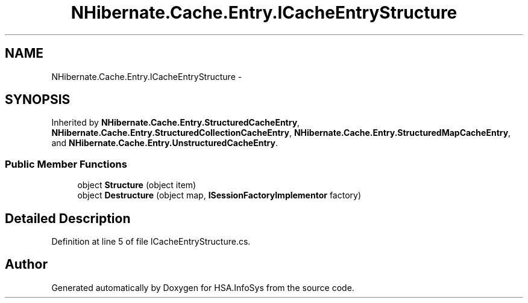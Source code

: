 .TH "NHibernate.Cache.Entry.ICacheEntryStructure" 3 "Fri Jul 5 2013" "Version 1.0" "HSA.InfoSys" \" -*- nroff -*-
.ad l
.nh
.SH NAME
NHibernate.Cache.Entry.ICacheEntryStructure \- 
.SH SYNOPSIS
.br
.PP
.PP
Inherited by \fBNHibernate\&.Cache\&.Entry\&.StructuredCacheEntry\fP, \fBNHibernate\&.Cache\&.Entry\&.StructuredCollectionCacheEntry\fP, \fBNHibernate\&.Cache\&.Entry\&.StructuredMapCacheEntry\fP, and \fBNHibernate\&.Cache\&.Entry\&.UnstructuredCacheEntry\fP\&.
.SS "Public Member Functions"

.in +1c
.ti -1c
.RI "object \fBStructure\fP (object item)"
.br
.ti -1c
.RI "object \fBDestructure\fP (object map, \fBISessionFactoryImplementor\fP factory)"
.br
.in -1c
.SH "Detailed Description"
.PP 
Definition at line 5 of file ICacheEntryStructure\&.cs\&.

.SH "Author"
.PP 
Generated automatically by Doxygen for HSA\&.InfoSys from the source code\&.
